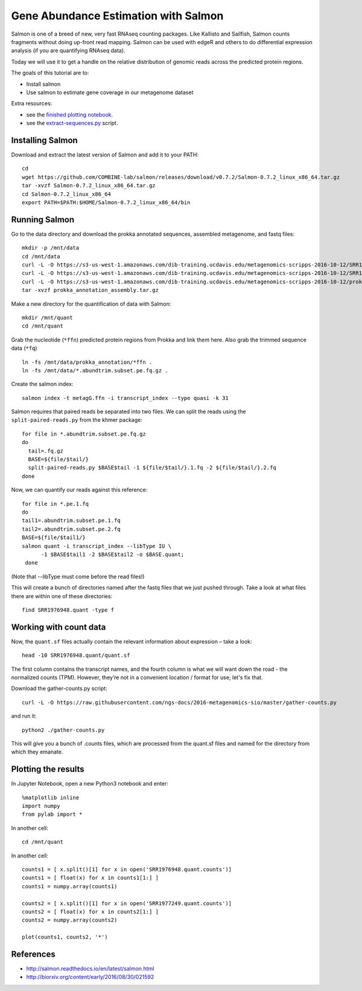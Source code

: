 ======================================
Gene Abundance Estimation with Salmon
======================================

Salmon is one of a breed of new, very fast RNAseq counting packages. Like Kallisto and Sailfish, Salmon counts fragments without doing up-front read mapping. Salmon can be used with edgeR and others to do differential expression analysis (if you are quantifying RNAseq data).

Today we will use it to get a handle on the relative distribution of genomic reads across the predicted protein regions.

The goals of this tutorial are to:

*  Install salmon
*  Use salmon to estimate gene coverage in our metagenome dataset

Extra resources:

* see the `finished plotting notebook <https://github.com/ngs-docs/2016-metagenomics-sio/blob/master/files/plot-quant.ipynb>`__.
* see the `extract-sequences.py <https://github.com/ngs-docs/2016-metagenomics-sio/blob/master/files/extract-sequences.py>`__ script.

Installing Salmon
==================================================

Download and extract the latest version of Salmon and add it to your PATH:
::
   
    cd
    wget https://github.com/COMBINE-lab/salmon/releases/download/v0.7.2/Salmon-0.7.2_linux_x86_64.tar.gz
    tar -xvzf Salmon-0.7.2_linux_x86_64.tar.gz
    cd Salmon-0.7.2_linux_x86_64
    export PATH=$PATH:$HOME/Salmon-0.7.2_linux_x86_64/bin

Running Salmon
==============

Go to the data directory and download the prokka annotated sequences, assembled metagenome, and fastq files:
::
   
  mkdir -p /mnt/data
  cd /mnt/data
  curl -L -O https://s3-us-west-1.amazonaws.com/dib-training.ucdavis.edu/metagenomics-scripps-2016-10-12/SRR1976948.abundtrim.subset.pe.fq.gz
  curl -L -O https://s3-us-west-1.amazonaws.com/dib-training.ucdavis.edu/metagenomics-scripps-2016-10-12/SRR1977249.abundtrim.subset.pe.fq.gz
  curl -L -O https://s3-us-west-1.amazonaws.com/dib-training.ucdavis.edu/metagenomics-scripps-2016-10-12/prokka_annotation_assembly.tar.gz
  tar -xvzf prokka_annotation_assembly.tar.gz

Make a new directory for the quantification of data with Salmon:
::
   
    mkdir /mnt/quant
    cd /mnt/quant


Grab the nucleotide (``*ffn``) predicted protein regions from Prokka and link them here. Also grab the trimmed sequence data (``*fq``)
::
   
    ln -fs /mnt/data/prokka_annotation/*ffn .
    ln -fs /mnt/data/*.abundtrim.subset.pe.fq.gz .

Create the salmon index:
::
   
  salmon index -t metagG.ffn -i transcript_index --type quasi -k 31

Salmon requires that paired reads be separated into two files. We can split the reads using the ``split-paired-reads.py`` from the khmer package:
::

  for file in *.abundtrim.subset.pe.fq.gz
  do
    tail=.fq.gz
    BASE=${file/$tail/}
    split-paired-reads.py $BASE$tail -1 ${file/$tail/}.1.fq -2 ${file/$tail/}.2.fq
  done

Now, we can quantify our reads against this reference:
::

  for file in *.pe.1.fq
  do
  tail1=.abundtrim.subset.pe.1.fq
  tail2=.abundtrim.subset.pe.2.fq
  BASE=${file/$tail1/}
  salmon quant -i transcript_index --libType IU \
        -1 $BASE$tail1 -2 $BASE$tail2 -o $BASE.quant;
   done

(Note that --libType must come before the read files!)

This will create a bunch of directories named after the fastq files that we just pushed through. Take a look at what files there are within one of these directories:
::

   find SRR1976948.quant -type f

Working with count data
=======================

Now, the ``quant.sf`` files actually contain the relevant information about expression – take a look:
::

   head -10 SRR1976948.quant/quant.sf

The first column contains the transcript names, and the fourth column is what we will want down the road - the normalized counts (TPM). However, they’re not in a convenient location / format for use; let's fix that.

Download the gather-counts.py script:
::

   curl -L -O https://raw.githubusercontent.com/ngs-docs/2016-metagenomics-sio/master/gather-counts.py

and run it::

  python2 ./gather-counts.py

This will give you a bunch of .counts files, which are processed from the quant.sf files and named for the directory from which they emanate.

Plotting the results
====================

In Jupyter Notebook, open a new Python3 notebook and enter::

  %matplotlib inline
  import numpy
  from pylab import *

In another cell::

  cd /mnt/quant

In another cell::

  counts1 = [ x.split()[1] for x in open('SRR1976948.quant.counts')]
  counts1 = [ float(x) for x in counts1[1:] ]
  counts1 = numpy.array(counts1)

  counts2 = [ x.split()[1] for x in open('SRR1977249.quant.counts')]
  counts2 = [ float(x) for x in counts2[1:] ]
  counts2 = numpy.array(counts2)

  plot(counts1, counts2, '*')

References
===========
* http://salmon.readthedocs.io/en/latest/salmon.html
* http://biorxiv.org/content/early/2016/08/30/021592
